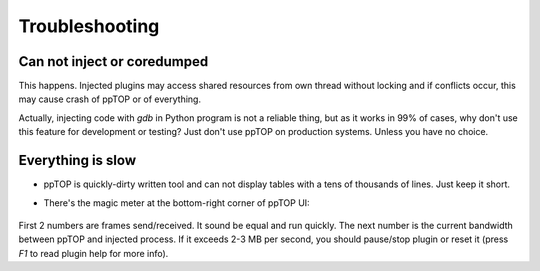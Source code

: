 Troubleshooting
***************

Can not inject or coredumped
============================

This happens. Injected plugins may access shared resources from own thread
without locking and if conflicts occur, this may cause crash of ppTOP or of
everything.

Actually, injecting code with *gdb* in Python program is not a reliable thing,
but as it works in 99% of cases, why don't use this feature for development or
testing? Just don't use ppTOP on production systems. Unless you have no choice.

Everything is slow
==================

* ppTOP is quickly-dirty written tool and can not display tables with a tens of
  thousands of lines. Just keep it short.

* There's the magic meter at the bottom-right corner of ppTOP UI:

  .. figure:: images/meter.png
    :scale: 100%

First 2 numbers are frames send/received. It sound be equal and run quickly.
The next number is the current bandwidth between ppTOP and injected process. If
it exceeds 2-3 MB per second, you should pause/stop plugin or reset it (press
*F1* to read plugin help for more info).
